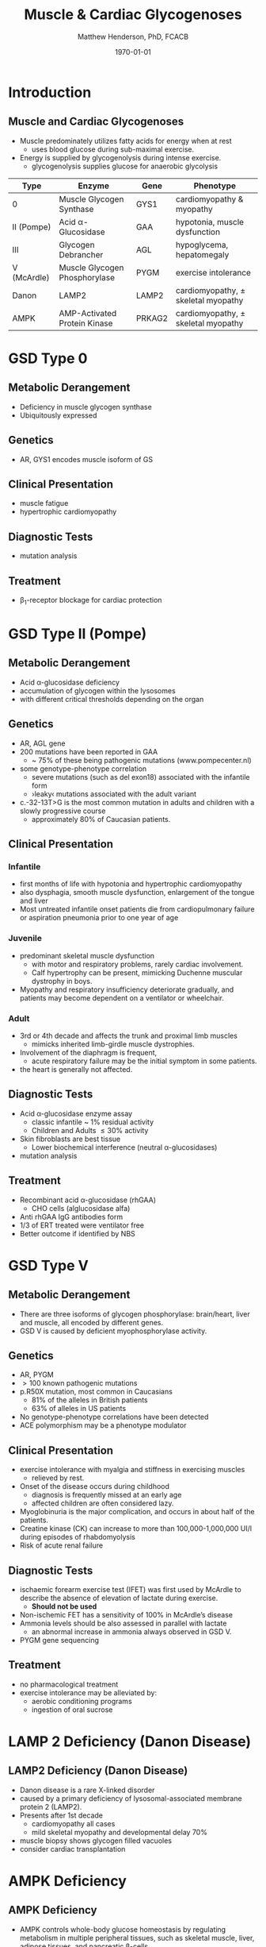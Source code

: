 #+TITLE: Muscle & Cardiac Glycogenoses
#+AUTHOR: Matthew Henderson, PhD, FCACB
#+DATE: \today

* Introduction
** Muscle and Cardiac Glycogenoses

- Muscle predominately utilizes fatty acids for energy when at rest
  - uses blood glucose during sub-maximal exercise.
- Energy is supplied by glycogenolysis during intense exercise.
  - glycogenolysis supplies glucose for anaerobic glycolysis

#+CAPTION[]:Muscle and Cardiac Glycogenoses
#+NAME: tab:mnc
| Type        | Enzyme                        | Gene   | Phenotype                             |
|-------------+-------------------------------+--------+---------------------------------------|
| 0           | Muscle Glycogen Synthase      | GYS1   | cardiomyopathy & myopathy             |
| II (Pompe)  | Acid \alpha-Glucosidase       | GAA    | hypotonia, muscle dysfunction         |
| III         | Glycogen Debrancher           | AGL    | hypoglycema, hepatomegaly             |
| V (McArdle) | Muscle Glycogen Phosphorylase | PYGM   | exercise intolerance                  |
| Danon       | LAMP2                         | LAMP2  | cardiomyopathy, \pm skeletal myopathy |
| AMPK        | AMP-Activated Protein Kinase  | PRKAG2 | cardiomyopathy, \pm skeletal myopathy |

#+CAPTION[Muscle and Cardiac Glycogenoses]:Muscle and Cardiac Glycogenoses
#+NAME: fig:mcglyc
#+ATTR_LaTeX: :width 0.75\textwidth
[[file:./muscle_cardiac_glycogenoses/figures/gggmetab_muscle_cardiac.png]]

* GSD Type 0
** Metabolic Derangement
- Deficiency in muscle glycogen synthase
- Ubiquitously expressed

** Genetics
- AR, GYS1 encodes muscle isoform of GS

** Clinical Presentation
- muscle fatigue
- hypertrophic cardiomyopathy

** Diagnostic Tests
- mutation analysis
** Treatment 
- \beta_1-receptor blockage for cardiac protection

* GSD Type II (Pompe)
** Metabolic Derangement
- Acid \alpha-glucosidase deficiency
- accumulation of glycogen within the lysosomes
- with different critical thresholds depending on the organ

** Genetics
- AR, AGL gene
- 200 mutations have been reported in GAA
  - ~ 75% of these being pathogenic mutations (www.pompecenter.nl)
- some genotype-phenotype correlation
  - severe mutations (such as del exon18) associated with the infantile form
  - ›leaky‹ mutations associated with the adult variant
- c.-32-13T>G is the most common mutation in adults and children with
  a slowly progressive course
  - approximately 80% of Caucasian patients.

** Clinical Presentation
*** Infantile
- first months of life with hypotonia and hypertrophic cardiomyopathy
- also dysphagia, smooth muscle dysfunction, enlargement of the tongue
  and liver
- Most untreated infantile onset patients die from cardiopulmonary
  failure or aspiration pneumonia prior to one year of age 
*** Juvenile
- predominant skeletal muscle dysfunction
  - with motor and respiratory problems, rarely cardiac involvement.
  - Calf hypertrophy can be present, mimicking Duchenne muscular dystrophy in boys.
- Myopathy and respiratory insufficiency deteriorate gradually, and patients may become dependent on a ventilator or wheelchair.
*** Adult
- 3rd or 4th decade and affects the trunk and proximal limb muscles
  - mimicks inherited limb-girdle muscle dystrophies.
- Involvement of the diaphragm is frequent,
  - acute respiratory failure may be the initial symptom in some patients.
- the heart is generally not affected.
** Diagnostic Tests
- Acid \alpha-glucosidase enzyme assay
  - classic infantile ~ 1% residual activity
  - Children and Adults \le 30% activity
- Skin fibroblasts are best tissue
  - Lower biochemical interference (neutral \alpha-glucosidases)
- mutation analysis
** Treatment
- Recombinant acid \alpha-glucosidase (rhGAA)
  - CHO cells (alglucosidase alfa)
- Anti rhGAA IgG antibodies form
- 1/3 of ERT treated were ventilator free
- Better outcome if identified by NBS

* GSD Type V
** Metabolic Derangement
- There are three isoforms of glycogen phosphorylase: brain/heart,
  liver and muscle, all encoded by different genes.
- GSD V is caused by deficient myophosphorylase activity.

** Genetics
- AR, PYGM
- \gt 100 known pathogenic mutations
- p.R50X mutation, most common in Caucasians
  - 81% of the alleles in British patients
  - 63% of alleles in US patients
- No genotype-phenotype correlations have been detected
- ACE polymorphism may be a phenotype modulator

** Clinical Presentation
- exercise intolerance with myalgia and stiffness in exercising muscles
  - relieved by rest.
- Onset of the disease occurs during childhood
  - diagnosis is frequently missed at an early age
  - affected children are often considered lazy.
- Myoglobinuria is the major complication, and occurs in about half of
  the patients.
- Creatine kinase (CK) can increase to more than 100,000-1,000,000
  UI/l during episodes of rhabdomyolysis
- Risk of acute renal failure

** Diagnostic Tests

- ischaemic forearm exercise test (IFET) was first used by McArdle to
  describe the absence of elevation of lactate during exercise.
  - *Should not be used*

- Non-ischemic FET has a sensitivity of 100% in McArdle’s disease
- Ammonia levels should be also assessed in parallel with lactate
  -  an abnormal increase in ammonia always observed in GSD V.
- PYGM gene sequencing

** Treatment
- no pharmacological treatment
- exercise intolerance may be alleviated by:
  - aerobic conditioning programs
  - ingestion of oral sucrose
* LAMP 2 Deficiency (Danon Disease)
** LAMP2 Deficiency (Danon Disease)
- Danon disease is a rare X-linked disorder
- caused by a primary deficiency of lysosomal-associated membrane
  protein 2 (LAMP2).
- Presents after 1st decade
  - cardiomyopathy all cases
  - mild skeletal myopathy and developmental delay 70%
- muscle biopsy shows glycogen filled vacuoles
- consider cardiac transplantation

* AMPK Deficiency
** AMPK Deficiency
- AMPK controls whole-body glucose homeostasis by regulating metabolism in multiple peripheral tissues, such as
  skeletal muscle, liver, adipose tissues, and pancreatic \beta-cells
- activated \uparrow AMP/ATP ratio
- stimulates glucose uptake and lipid oxidation to produce energy
- inhibits energy-consuming processes including glucose and lipid production.

** Metabolic Derangement
- AMPK is a heterotrimeric complex comprising:
  - a catalytic subunit (\alpha)
  - two regulatory subunits (\beta and \gamma).
- Three isoforms of the gamma subunits are known (\gamma1, \gamma2 and \gamma3) with different tissue
  expression

** Genetics
- The PRKAG2 gene coding for the \gamma-subunit of AMPK is located on chromosome 7q36.
- Mutations in the \gamma2-subunit of AMPK are transmitted as an
  autosomal dominant trait with full penetrance.

** Diagnosis & Treatment
- The differential diagnosis includes Pompe, Danon (LAMP2) and Fabry diseases.

- diagnosis, if clinically suspected, is based on ECG,
  echocardiography and molecular genetics.

- Treatment includes a pacemaker/defibrillator and heart transplant.




